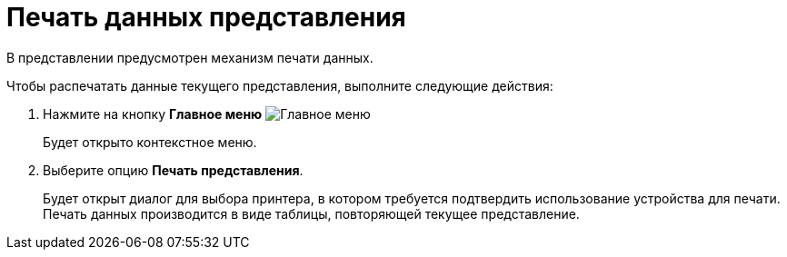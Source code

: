 = Печать данных представления

В представлении предусмотрен механизм печати данных.

Чтобы распечатать данные текущего представления, выполните следующие действия:

. Нажмите на кнопку *Главное меню* image:buttons/menu-main.png[Главное меню]
+
Будет открыто контекстное меню.
. Выберите опцию *Печать представления*.
+
Будет открыт диалог для выбора принтера, в котором требуется подтвердить использование устройства для печати. Печать данных производится в виде таблицы, повторяющей текущее представление.
